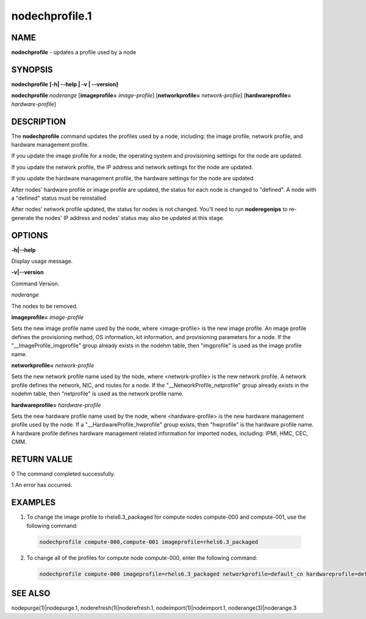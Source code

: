
###############
nodechprofile.1
###############

.. highlight:: perl


****
NAME
****


\ **nodechprofile**\  - updates a profile used by a node


********
SYNOPSIS
********


\ **nodechprofile**\  \ **[-h| -**\ **-help | -v | -**\ **-version]**\ 

\ **nodechprofile**\  \ *noderange*\  [\ **imageprofile=**\  \ *image-profile*\ ] [\ **networkprofile=**\  \ *network-profile*\ ] [\ **hardwareprofile=**\  \ *hardware-profile*\ ]


***********
DESCRIPTION
***********


The \ **nodechprofile**\  command updates the profiles used by a node, including: the image profile, network profile, and hardware management profile.

If you update the image profile for a node, the operating system and provisioning settings for the node are updated.

If you update the network profile, the IP address and network settings for the node are updated.

If you update the hardware management profile, the hardware settings for the node are updated.

After nodes' hardware profile or image profile are updated, the status for each node is changed to "defined". A node with a "defined" status must be reinstalled

After nodes' network profile updated, the status for nodes is not changed. You'll need to run \ **noderegenips**\  to re-generate the nodes' IP address and nodes' status may also be updated at this stage.


*******
OPTIONS
*******


\ **-h|-**\ **-help**\ 

Display usage message.

\ **-v|-**\ **-version**\ 

Command Version.

\ *noderange*\ 

The nodes to be removed.

\ **imageprofile=**\  \ *image-profile*\ 

Sets the new image profile name used by the node, where <image-profile> is the new image profile.  An image profile defines the provisioning method, OS information, kit information, and provisioning parameters for a node. If the "__ImageProfile_imgprofile" group already exists in the nodehm table, then "imgprofile" is used as the image profile name.

\ **networkprofile=**\  \ *network-profile*\ 

Sets the new network profile name used by the node, where <network-profile> is the new network profile. A network profile defines the network, NIC, and routes for a node. If the "__NetworkProfile_netprofile" group already exists in the nodehm table, then "netprofile" is used as the network profile name.

\ **hardwareprofile=**\  \ *hardware-profile*\ 

Sets the new hardware profile name used by the node, where <hardware-profile> is the new hardware management profile used by the node. If a "__HardwareProfile_hwprofile" group exists, then "hwprofile" is the hardware profile name. A hardware profile defines hardware management related information for imported nodes, including: IPMI, HMC, CEC, CMM.


************
RETURN VALUE
************


0  The command completed successfully.

1  An error has occurred.


********
EXAMPLES
********



1. To change the image profile to rhels6.3_packaged for compute nodes compute-000 and compute-001, use the following command:
 
 
 .. code-block:: perl
 
   nodechprofile compute-000,compute-001 imageprofile=rhels6.3_packaged
 
 


2. To change all of the profiles for compute node compute-000, enter the following command:
 
 
 .. code-block:: perl
 
   nodechprofile compute-000 imageprofile=rhels6.3_packaged networkprofile=default_cn hardwareprofile=default_ipmi
 
 



********
SEE ALSO
********


nodepurge(1)|nodepurge.1, noderefresh(1)|noderefresh.1, nodeimport(1)|nodeimport.1, noderange(3)|noderange.3


